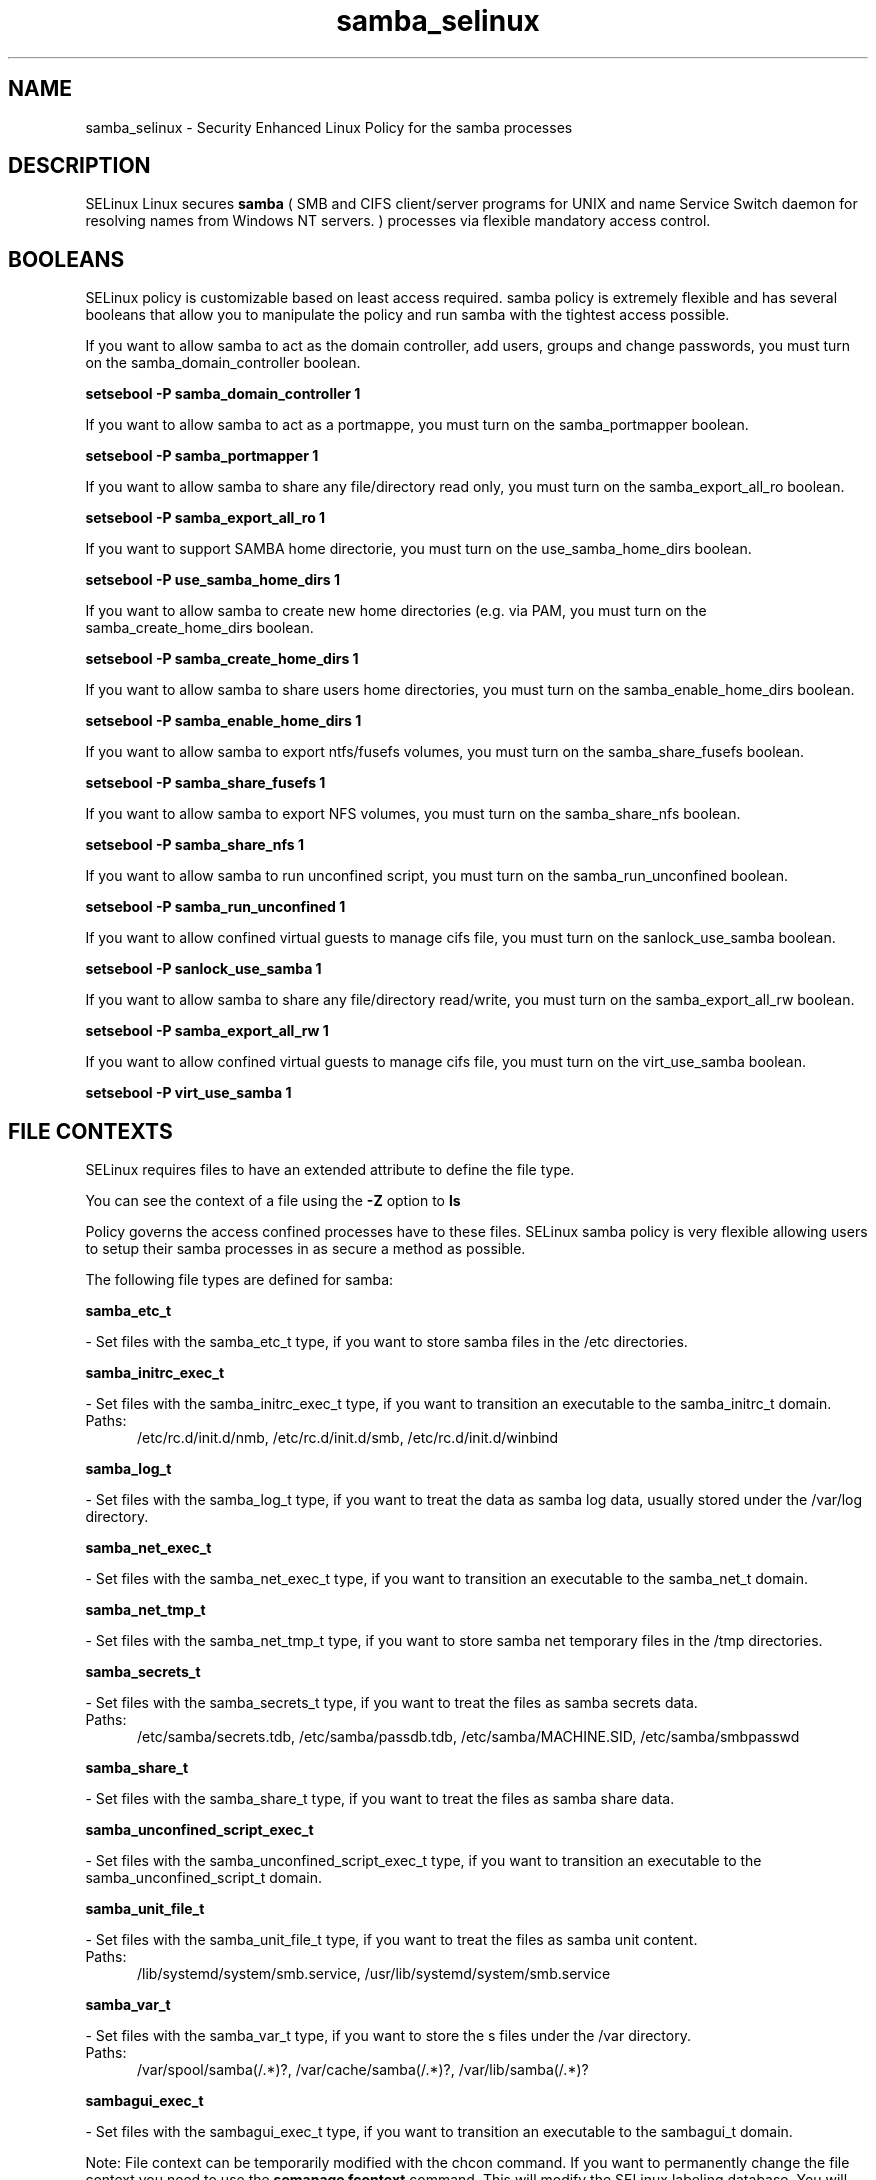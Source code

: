 .TH  "samba_selinux"  "8"  "samba" "dwalsh@redhat.com" "samba SELinux Policy documentation"
.SH "NAME"
samba_selinux \- Security Enhanced Linux Policy for the samba processes
.SH "DESCRIPTION"


SELinux Linux secures
.B samba
(
SMB and CIFS client/server programs for UNIX and
name  Service  Switch  daemon for resolving names
from Windows NT servers.
)
processes via flexible mandatory access
control.  



.SH BOOLEANS
SELinux policy is customizable based on least access required.  samba policy is extremely flexible and has several booleans that allow you to manipulate the policy and run samba with the tightest access possible.


.PP
If you want to allow samba to act as the domain controller, add users, groups and change passwords, you must turn on the samba_domain_controller boolean.

.EX
.B setsebool -P samba_domain_controller 1
.EE

.PP
If you want to allow samba to act as a portmappe, you must turn on the samba_portmapper boolean.

.EX
.B setsebool -P samba_portmapper 1
.EE

.PP
If you want to allow samba to share any file/directory read only, you must turn on the samba_export_all_ro boolean.

.EX
.B setsebool -P samba_export_all_ro 1
.EE

.PP
If you want to support SAMBA home directorie, you must turn on the use_samba_home_dirs boolean.

.EX
.B setsebool -P use_samba_home_dirs 1
.EE

.PP
If you want to allow samba to create new home directories (e.g. via PAM, you must turn on the samba_create_home_dirs boolean.

.EX
.B setsebool -P samba_create_home_dirs 1
.EE

.PP
If you want to allow samba to share users home directories, you must turn on the samba_enable_home_dirs boolean.

.EX
.B setsebool -P samba_enable_home_dirs 1
.EE

.PP
If you want to allow samba to export ntfs/fusefs volumes, you must turn on the samba_share_fusefs boolean.

.EX
.B setsebool -P samba_share_fusefs 1
.EE

.PP
If you want to allow samba to export NFS volumes, you must turn on the samba_share_nfs boolean.

.EX
.B setsebool -P samba_share_nfs 1
.EE

.PP
If you want to allow samba to run unconfined script, you must turn on the samba_run_unconfined boolean.

.EX
.B setsebool -P samba_run_unconfined 1
.EE

.PP
If you want to allow confined virtual guests to manage cifs file, you must turn on the sanlock_use_samba boolean.

.EX
.B setsebool -P sanlock_use_samba 1
.EE

.PP
If you want to allow samba to share any file/directory read/write, you must turn on the samba_export_all_rw boolean.

.EX
.B setsebool -P samba_export_all_rw 1
.EE

.PP
If you want to allow confined virtual guests to manage cifs file, you must turn on the virt_use_samba boolean.

.EX
.B setsebool -P virt_use_samba 1
.EE

.SH FILE CONTEXTS
SELinux requires files to have an extended attribute to define the file type. 
.PP
You can see the context of a file using the \fB\-Z\fP option to \fBls\bP
.PP
Policy governs the access confined processes have to these files. 
SELinux samba policy is very flexible allowing users to setup their samba processes in as secure a method as possible.
.PP 
The following file types are defined for samba:


.EX
.PP
.B samba_etc_t 
.EE

- Set files with the samba_etc_t type, if you want to store samba files in the /etc directories.


.EX
.PP
.B samba_initrc_exec_t 
.EE

- Set files with the samba_initrc_exec_t type, if you want to transition an executable to the samba_initrc_t domain.

.br
.TP 5
Paths: 
/etc/rc\.d/init\.d/nmb, /etc/rc\.d/init\.d/smb, /etc/rc\.d/init\.d/winbind

.EX
.PP
.B samba_log_t 
.EE

- Set files with the samba_log_t type, if you want to treat the data as samba log data, usually stored under the /var/log directory.


.EX
.PP
.B samba_net_exec_t 
.EE

- Set files with the samba_net_exec_t type, if you want to transition an executable to the samba_net_t domain.


.EX
.PP
.B samba_net_tmp_t 
.EE

- Set files with the samba_net_tmp_t type, if you want to store samba net temporary files in the /tmp directories.


.EX
.PP
.B samba_secrets_t 
.EE

- Set files with the samba_secrets_t type, if you want to treat the files as samba secrets data.

.br
.TP 5
Paths: 
/etc/samba/secrets\.tdb, /etc/samba/passdb\.tdb, /etc/samba/MACHINE\.SID, /etc/samba/smbpasswd

.EX
.PP
.B samba_share_t 
.EE

- Set files with the samba_share_t type, if you want to treat the files as samba share data.


.EX
.PP
.B samba_unconfined_script_exec_t 
.EE

- Set files with the samba_unconfined_script_exec_t type, if you want to transition an executable to the samba_unconfined_script_t domain.


.EX
.PP
.B samba_unit_file_t 
.EE

- Set files with the samba_unit_file_t type, if you want to treat the files as samba unit content.

.br
.TP 5
Paths: 
/lib/systemd/system/smb.service, /usr/lib/systemd/system/smb.service

.EX
.PP
.B samba_var_t 
.EE

- Set files with the samba_var_t type, if you want to store the s files under the /var directory.

.br
.TP 5
Paths: 
/var/spool/samba(/.*)?, /var/cache/samba(/.*)?, /var/lib/samba(/.*)?

.EX
.PP
.B sambagui_exec_t 
.EE

- Set files with the sambagui_exec_t type, if you want to transition an executable to the sambagui_t domain.


.PP
Note: File context can be temporarily modified with the chcon command.  If you want to permanently change the file context you need to use the
.B semanage fcontext 
command.  This will modify the SELinux labeling database.  You will need to use
.B restorecon
to apply the labels.

.SH PROCESS TYPES
SELinux defines process types (domains) for each process running on the system
.PP
You can see the context of a process using the \fB\-Z\fP option to \fBps\bP
.PP
Policy governs the access confined processes have to files. 
SELinux samba policy is very flexible allowing users to setup their samba processes in as secure a method as possible.
.PP 
The following process types are defined for samba:

.EX
.B samba_net_t, samba_unconfined_script_t, sambagui_t 
.EE
.PP
Note: 
.B semanage permissive -a PROCESS_TYPE 
can be used to make a process type permissive. Permissive process types are not denied access by SELinux. AVC messages will still be generated.

.SH "COMMANDS"
.B semanage fcontext
can also be used to manipulate default file context mappings.
.PP
.B semanage permissive
can also be used to manipulate whether or not a process type is permissive.
.PP
.B semanage module
can also be used to enable/disable/install/remove policy modules.

.B semanage boolean
can also be used to manipulate the booleans

.PP
.B system-config-selinux 
is a GUI tool available to customize SELinux policy settings.

.SH AUTHOR	
This manual page was autogenerated by genman.py.

.SH "SEE ALSO"
selinux(8), samba(8), semanage(8), restorecon(8), chcon(1)
, setsebool(8)